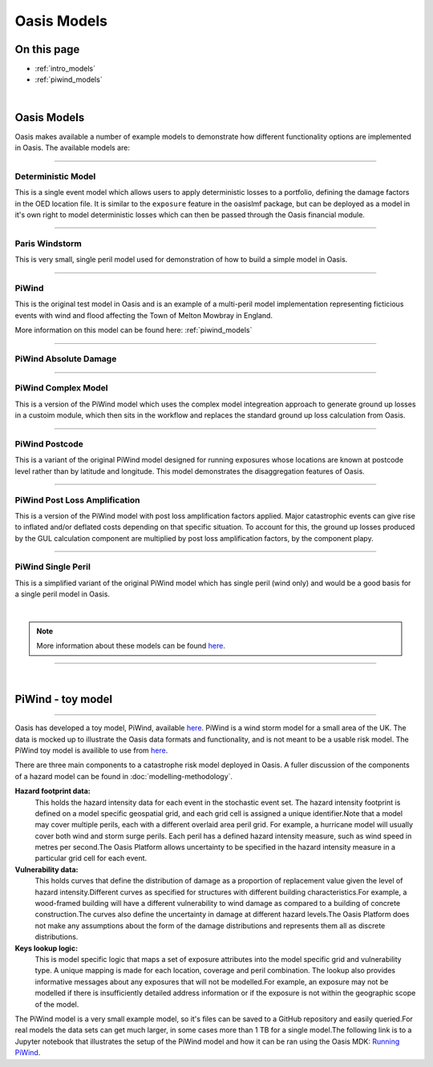 Oasis Models
============

On this page
------------

* :ref:`intro_models`
* :ref:`piwind_models`



|

.. _intro_models:

Oasis Models
------------

Oasis makes available a number of example models to demonstrate how different functionality options are implemented in 
Oasis. The available models are:

----

Deterministic Model
*******************

This is a single event model which allows users to apply deterministic losses to a portfolio, defining the damage factors 
in the OED location file. It is similar to the ``exposure`` feature in the oasislmf package, but can be deployed as a model in 
it's own right to model deterministic losses which can then be passed through the Oasis financial module.

----

Paris Windstorm
****************

This is very small, single peril model used for demonstration of how to build a simple model in Oasis.

----

PiWind
******

This is the original test model in Oasis and is an example of a multi-peril model implementation representing ficticious 
events with wind and flood affecting the Town of Melton Mowbray in England.

More information on this model can be found here: :ref:`piwind_models`

----

PiWind Absolute Damage
**********************

----

PiWind Complex Model
********************

This is a version of the PiWind model which uses the complex model integreation approach to generate ground up losses in a 
custoim module, which then sits in the workflow and replaces the standard ground up loss calculation from Oasis.

----

PiWind Postcode
***************

This is a variant of the original PiWind model designed for running exposures whose locations are known at postcode level 
rather than by latitude and longitude. This model demonstrates the disaggregation features of Oasis.

----

PiWind Post Loss Amplification
******************************

This is a version of the PiWind model with post loss amplification factors applied. Major catastrophic events can 
give rise to inflated and/or deflated costs depending on that specific situation. To account for this, the ground up 
losses produced by the GUL calculation component are multiplied by post loss amplification factors, by the component 
plapy.

----

PiWind Single Peril
*******************

This is a simplified variant of the original PiWind model which has single peril (wind only) and would be a good basis for 
a single peril model in Oasis.

|

.. note::
    More information about these models can be found `here <https://github.com/OasisLMF/OasisModels/tree/develop>`_.


----

|

.. _piwind_models:

PiWind - toy model
------------------

----

Oasis has developed a toy model, PiWind, available `here <https://github.com/OasisLMF/OasisPiWind>`_. PiWind is a wind storm 
model for a small area of the UK. The data is mocked up to illustrate the Oasis data formats and functionality, and is not 
meant to be a usable risk model. The PiWind toy model is availible to use from `here <https://github.com/OasisLMF/
OasisModels/tree/develop/PiWind>`_.

There are three main components to a catastrophe risk model deployed in Oasis. A fuller discussion of the components of a 
hazard model can be found in :doc:`modelling-methodology`.

**Hazard footprint data:**
    This holds the hazard intensity data for each event in the stochastic event set. The hazard intensity footprint is
    defined on a model specific geospatial grid, and each grid cell is assigned a unique identifier.Note that a model may 
    cover multiple perils, each with a different overlaid area peril grid. For example, a hurricane model will usually 
    cover both wind and storm surge perils. Each peril has a defined hazard intensity measure, such as wind speed in metres 
    per second.The Oasis Platform allows uncertainty to be specified in the hazard intensity measure in a particular grid 
    cell for each event.

**Vulnerability data:**
    This holds curves that define the distribution of damage as a proportion of replacement value given the level of hazard 
    intensity.Different curves as specified for structures with different building characteristics.For example, a 
    wood-framed building will have a different vulnerability to wind damage as compared to a building of concrete 
    construction.The curves also define the uncertainty in damage at different hazard levels.The Oasis Platform does not 
    make any assumptions about the form of the damage distributions and represents them all as discrete distributions.

**Keys lookup logic:**
    This is model specific logic that maps a set of exposure attributes into the model specific grid and vulnerability type.
    A unique mapping is made for each location, coverage and peril combination. The lookup also provides informative 
    messages about any exposures that will not be modelled.For example, an exposure may not be modelled if there is 
    insufficiently detailed address information or if the exposure is not within the geographic scope of the model.
    
The PiWind model is a very small example model, so it's files can be saved to a GitHub repository and easily queried.For 
real models the data sets can get much larger, in some cases more than 1 TB for a single model.The following link is to a 
Jupyter notebook that illustrates the setup of the PiWind model and how it can be ran using the Oasis MDK: 
`Running PiWind <https://mybinder.org/v2/gh/OasisLMF/OasisPiWind/master>`_.